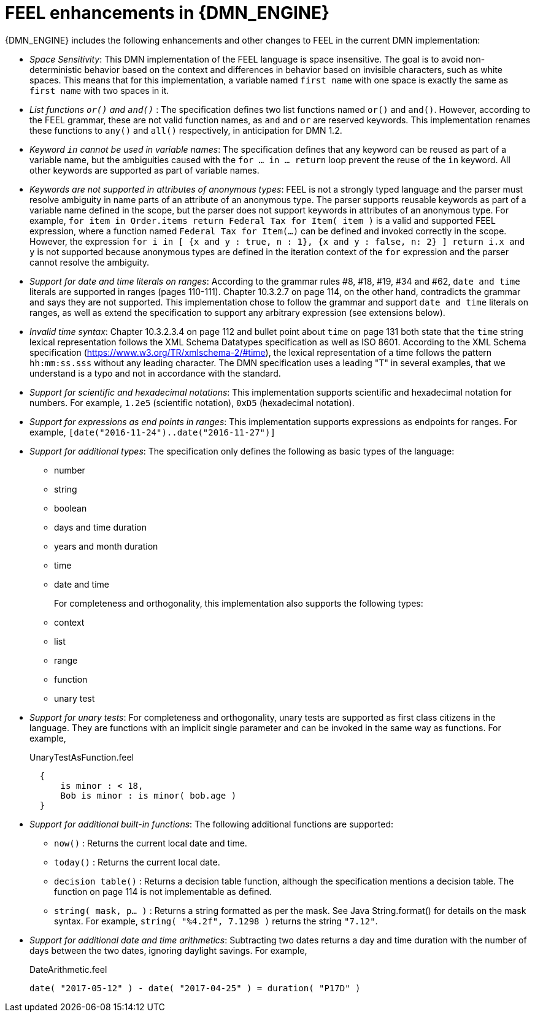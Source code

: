 [id='dmn-feel-enhancements-ref_{context}']
= FEEL enhancements in {DMN_ENGINE}

{DMN_ENGINE} includes the following enhancements and other changes to FEEL in the current DMN implementation:

* _Space Sensitivity_: This DMN implementation of the FEEL language is space insensitive. The goal is to avoid non-deterministic behavior based on the context and differences in behavior based on invisible characters, such as white spaces. This means that for this implementation, a variable named `first name` with one space is exactly the same as `first  name` with two spaces in it.

* __List functions `or()` and `and()` __: The specification defines two list functions named `or()` and `and()`. However,
according to the FEEL grammar, these are not valid function names, as `and` and `or` are reserved keywords.
 This implementation renames these functions to `any()` and `all()` respectively, in anticipation for DMN 1.2.

* __Keyword `in` cannot be used in variable names__: The specification defines that any keyword can be reused as part
 of a variable name, but the ambiguities caused with the `for ... in ... return` loop prevent the reuse of the `in`
 keyword. All other keywords are supported as part of variable names.

* __Keywords are not supported in attributes of anonymous types__: FEEL is not a strongly typed language and the parser must resolve ambiguity in name parts of an attribute of an anonymous type. The parser supports reusable keywords as part of a variable name defined in the scope, but the parser does not support keywords in attributes of an anonymous type. For example, `for item in Order.items return Federal Tax for Item( item )` is a valid and supported FEEL expression, where a function named `Federal Tax for Item(...)` can be defined and invoked correctly in the scope. However, the expression `for i in [ {x and y : true, n : 1}, {x and y : false, n: 2} ] return i.x and y` is not supported because anonymous types are defined in the iteration context of the `for` expression and the parser cannot resolve the ambiguity.

* __Support for date and time literals on ranges__: According to the grammar rules #8, #18, #19, #34 and #62, `date
 and time` literals are supported in ranges (pages 110-111). Chapter 10.3.2.7 on page 114, on the other hand, contradicts
 the grammar and says they are not supported. This implementation chose to follow the grammar and support `date and
 time` literals on ranges, as well as extend the specification to support any arbitrary expression (see extensions below).

* __Invalid time syntax__: Chapter 10.3.2.3.4 on page 112 and bullet point about `time` on page 131 both state that
 the `time` string lexical representation follows the XML Schema Datatypes specification as well as ISO 8601. According
 to the XML Schema specification (https://www.w3.org/TR/xmlschema-2/#time), the lexical representation of a time follows
 the pattern `hh:mm:ss.sss` without any leading character. The DMN specification uses a leading "T" in several examples,
 that we understand is a typo and not in accordance with the standard.

* __Support for scientific and hexadecimal notations__: This implementation supports scientific and hexadecimal
  notation for numbers. For example, `1.2e5` (scientific notation), `0xD5` (hexadecimal notation).

* __Support for expressions as end points in ranges__: This implementation supports expressions as endpoints
  for ranges. For example, `[date("2016-11-24")..date("2016-11-27")]`

* __Support for additional types__: The specification only defines the following as basic types of the language:
  ** number
  ** string
  ** boolean
  ** days and time duration
  ** years and month duration
  ** time
  ** date and time
+
For completeness and orthogonality, this implementation also supports the following types:

  ** context
  ** list
  ** range
  ** function
  ** unary test

* __Support for unary tests__: For completeness and orthogonality, unary tests are supported
  as first class citizens in the language. They are functions with an implicit single
  parameter and can be invoked in the same way as functions. For example,
+
[source,json]
.UnaryTestAsFunction.feel
----
  {
      is minor : < 18,
      Bob is minor : is minor( bob.age )
  }
----

* __Support for additional built-in functions__: The following additional functions are supported:

  ** `now()` : Returns the current local date and time.
  ** `today()` : Returns the current local date.
  ** `decision table()` : Returns a decision table function, although the specification mentions a decision table.
  The function on page 114 is not implementable as defined.
  ** `string( mask, p... )` : Returns a string formatted as per the mask. See Java String.format() for
  details on the mask syntax. For example, `string( "%4.2f", 7.1298 )` returns the string `"7.12"`.

* __Support for additional date and time arithmetics__: Subtracting two dates returns a day and time duration with the number of days between the two
  dates, ignoring daylight savings. For example,
+
[source,json]
.DateArithmetic.feel
----
date( "2017-05-12" ) - date( "2017-04-25" ) = duration( "P17D" )
----
